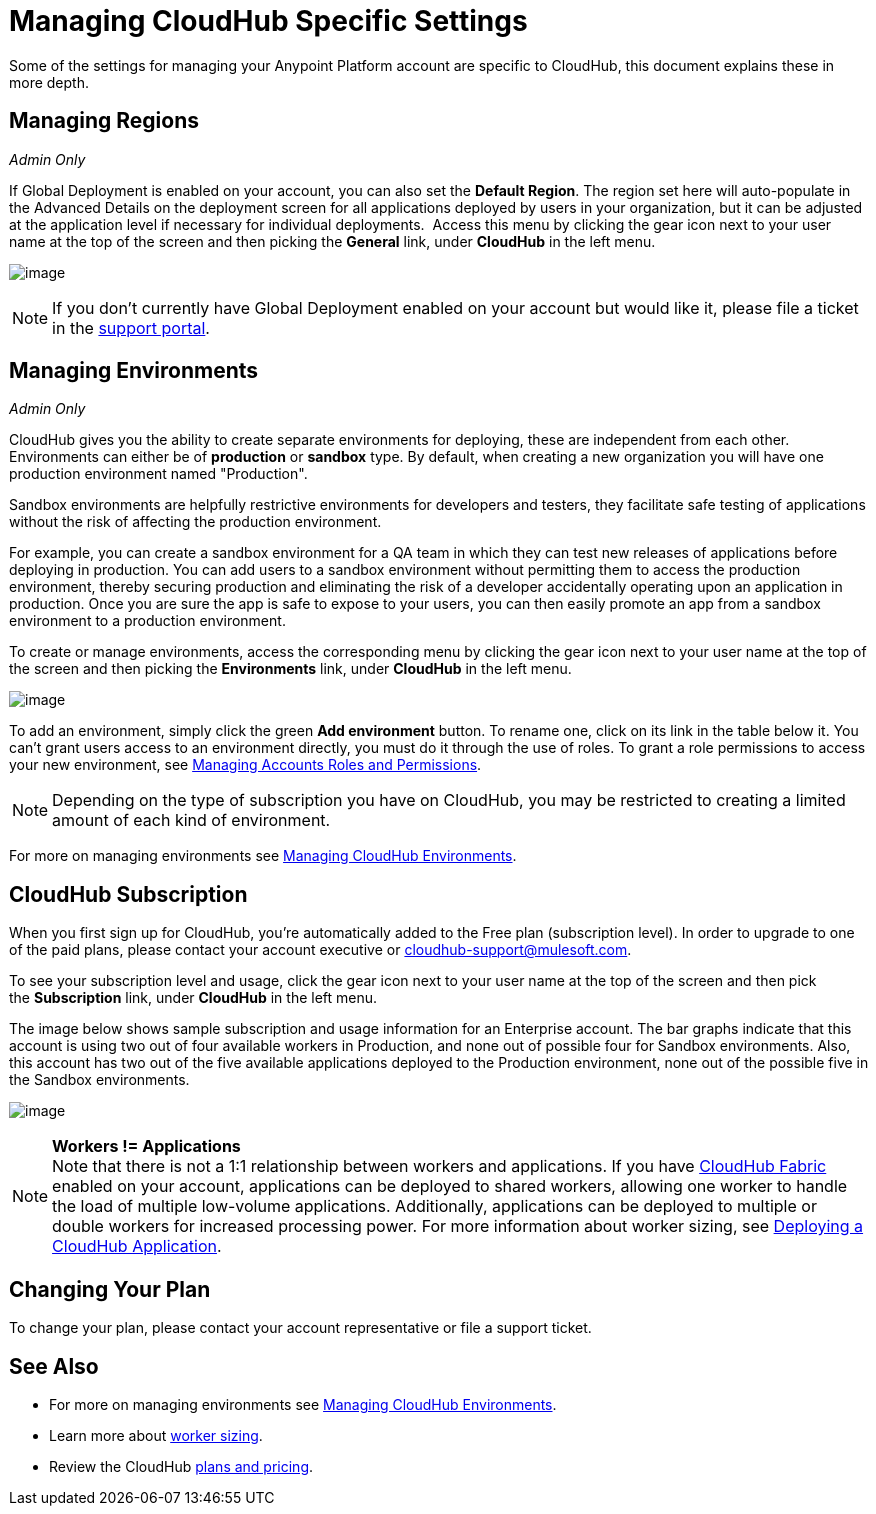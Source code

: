 = Managing CloudHub Specific Settings
:keywords: anypoint platform, permissions, configuring, cloudhub

Some of the settings for managing your Anypoint Platform account are specific to CloudHub, this document explains these in more depth.


== Managing Regions


_Admin Only_

If Global Deployment is enabled on your account, you can also set the *Default Region*. The region set here will auto-populate in the Advanced Details on the deployment screen for all applications deployed by users in your organization, but it can be adjusted at the application level if necessary for individual deployments.  Access this menu by clicking the gear icon next to your user name at the top of the screen and then picking the *General* link, under *CloudHub* in the left menu.

image:/documentation/download/attachments/122752360/region.jpg?version=1&modificationDate=1414072004965[image]

[NOTE]
If you don't currently have Global Deployment enabled on your account but would like it, please file a ticket in the http://www.mulesoft.org/documentation/display/current/Community+and+Support#CommunityandSupport-Support[support portal].

== Managing Environments


_Admin Only_

CloudHub gives you the ability to create separate environments for deploying, these are independent from each other. Environments can either be of *production* or *sandbox* type. By default, when creating a new organization you will have one production environment named "Production".

Sandbox environments are helpfully restrictive environments for developers and testers, they facilitate safe testing of applications without the risk of affecting the production environment.

For example, you can create a sandbox environment for a QA team in which they can test new releases of applications before deploying in production. You can add users to a sandbox environment without permitting them to access the production environment, thereby securing production and eliminating the risk of a developer accidentally operating upon an application in production. Once you are sure the app is safe to expose to your users, you can then easily promote an app from a sandbox environment to a production environment.

To create or manage environments, access the corresponding menu by clicking the gear icon next to your user name at the top of the screen and then picking the *Environments* link, under *CloudHub* in the left menu.

image:/documentation/download/attachments/122752360/envs.jpg?version=1&modificationDate=1414011661878[image]

To add an environment, simply click the green *Add environment* button. To rename one, click on its link in the table below it. You can't grant users access to an environment directly, you must do it through the use of roles. To grant a role permissions to access your new environment, see link:/documentation/display/current/Managing+Accounts+Roles+and+Permissions[Managing Accounts Roles and Permissions].

[NOTE]
Depending on the type of subscription you have on CloudHub, you may be restricted to creating a limited amount of each kind of environment.

For more on managing environments see link:/documentation/display/current/Managing+CloudHub+Environments[Managing CloudHub Environments].

== CloudHub Subscription

When you first sign up for CloudHub, you're automatically added to the Free plan (subscription level). In order to upgrade to one of the paid plans, please contact your account executive or cloudhub-support@mulesoft.com.

To see your subscription level and usage, click the gear icon next to your user name at the top of the screen and then pick the *Subscription* link, under *CloudHub* in the left menu.

The image below shows sample subscription and usage information for an Enterprise account. The bar graphs indicate that this account is using two out of four available workers in Production, and none out of possible four for Sandbox environments. Also, this account has two out of the five available applications deployed to the Production environment, none out of the possible five in the Sandbox environments. +

image:/documentation/download/attachments/122752360/subscription.jpg?version=1&modificationDate=1414011661960[image]

[NOTE]
*Workers != Applications* +
Note that there is not a 1:1 relationship between workers and applications. If you have http://www.mulesoft.org/documentation/display/current/CloudHub+Fabric[CloudHub Fabric] enabled on your account, applications can be deployed to shared workers, allowing one worker to handle the load of multiple low-volume applications. Additionally, applications can be deployed to multiple or double workers for increased processing power. For more information about worker sizing, see http://www.mulesoft.org/documentation/display/current/Deploying+a+CloudHub+Application[Deploying a CloudHub Application].

== Changing Your Plan

To change your plan, please contact your account representative or file a support ticket.

== See Also

* For more on managing environments see link:/documentation/display/current/Managing+CloudHub+Environments[Managing CloudHub Environments].
* Learn more about http://www.mulesoft.org/documentation/display/current/Deploying+a+CloudHub+Application[worker sizing].
* Review the CloudHub http://www.mulesoft.com/cloudhub/pricing[plans and pricing].
